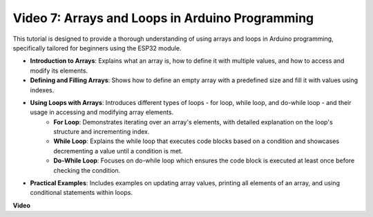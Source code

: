 Video 7: Arrays and Loops in Arduino Programming
=========================================================

This tutorial is designed to provide a thorough understanding of using arrays and loops in Arduino programming, specifically tailored for beginners using the ESP32 module.

* **Introduction to Arrays**: Explains what an array is, how to define it with multiple values, and how to access and modify its elements.
* **Defining and Filling Arrays**: Shows how to define an empty array with a predefined size and fill it with values using indexes.
* **Using Loops with Arrays**: Introduces different types of loops - for loop, while loop, and do-while loop - and their usage in accessing and modifying array elements.
    - **For Loop**: Demonstrates iterating over an array's elements, with detailed explanation on the loop's structure and incrementing index.
    - **While Loop**: Explains the while loop that executes code blocks based on a condition and showcases decrementing a value until a condition is met.
    - **Do-While Loop**: Focuses on do-while loop which ensures the code block is executed at least once before checking the condition.

* **Practical Examples**: Includes examples on updating array values, printing all elements of an array, and using conditional statements within loops.


**Video**

.. raw:: html

    <iframe width="600" height="400" src="https://www.youtube.com/embed/7gh1OAu5vdo?si=JbXJoQYqShrCaFvg" title="YouTube video player" frameborder="0" allow="accelerometer; autoplay; clipboard-write; encrypted-media; gyroscope; picture-in-picture; web-share" allowfullscreen></iframe>

